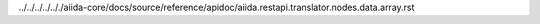 ../../../../.././aiida-core/docs/source/reference/apidoc/aiida.restapi.translator.nodes.data.array.rst